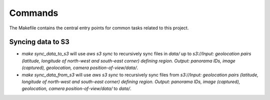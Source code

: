 Commands
========

The Makefile contains the central entry points for common tasks related to this project.

Syncing data to S3
^^^^^^^^^^^^^^^^^^

* `make sync_data_to_s3` will use `aws s3 sync` to recursively sync files in `data/` up to `s3://Input: geolocation pairs (latitude, longitude of north-west and south-east corner) defining region. Output: panorama IDs, image (captured), geolocation, camera position-of-view/data/`.
* `make sync_data_from_s3` will use `aws s3 sync` to recursively sync files from `s3://Input: geolocation pairs (latitude, longitude of north-west and south-east corner) defining region. Output: panorama IDs, image (captured), geolocation, camera position-of-view/data/` to `data/`.
